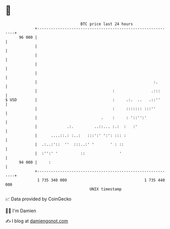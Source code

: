 * 👋

#+begin_example
                                    BTC price last 24 hours                    
                +------------------------------------------------------------+ 
         96 000 |                                                            | 
                |                                                            | 
                |                                                            | 
                |                                                            | 
                |                                                            | 
                |                                                   :.       | 
                |                                 :                .:::      | 
   $ USD        |                                 :     .:.  ..   .::''      | 
                |                                 :     ::::::: :::''        | 
                |                            .    :     : '::'':'            | 
                |             .:.         ..::... :.:  :   :'                | 
                |      ....::.: :..:   :::':' ':': ::: :                     | 
                |  .:..:'::  ''  :::..:' '       ' : ::                      | 
                |  :'':' '          ::               '                       | 
         94 000 |     :                                                      | 
                +------------------------------------------------------------+ 
                 1 735 340 000                                  1 735 440 000  
                                        UNIX timestamp                         
#+end_example
📈 Data provided by CoinGecko

🧑‍💻 I'm Damien

✍️ I blog at [[https://www.damiengonot.com][damiengonot.com]]
